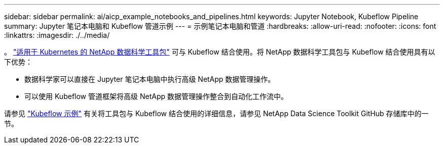 ---
sidebar: sidebar 
permalink: ai/aicp_example_notebooks_and_pipelines.html 
keywords: Jupyter Notebook, Kubeflow Pipeline 
summary: Jupyter 笔记本电脑和 Kubeflow 管道示例 
---
= 示例笔记本电脑和管道
:hardbreaks:
:allow-uri-read: 
:nofooter: 
:icons: font
:linkattrs: 
:imagesdir: ./../media/


[role="lead"]
。 https://github.com/NetApp/netapp-data-science-toolkit/tree/main/Kubernetes["适用于 Kubernetes 的 NetApp 数据科学工具包"] 可与 Kubeflow 结合使用。将 NetApp 数据科学工具包与 Kubeflow 结合使用具有以下优势：

* 数据科学家可以直接在 Jupyter 笔记本电脑中执行高级 NetApp 数据管理操作。
* 可以使用 Kubeflow 管道框架将高级 NetApp 数据管理操作整合到自动化工作流中。


请参见 https://github.com/NetApp/netapp-data-science-toolkit/tree/main/Kubernetes/Examples/Kubeflow["Kubeflow 示例"] 有关将工具包与 Kubeflow 结合使用的详细信息，请参见 NetApp Data Science Toolkit GitHub 存储库中的一节。
